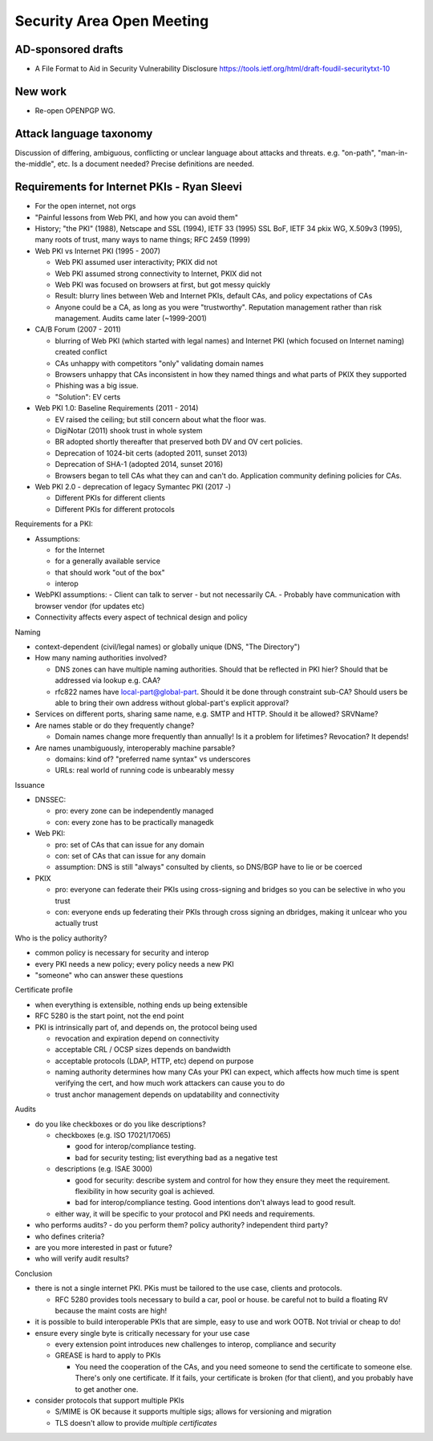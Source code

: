 Security Area Open Meeting
==========================

AD-sponsored drafts
-------------------

- A File Format to Aid in Security Vulnerability Disclosure
  https://tools.ietf.org/html/draft-foudil-securitytxt-10

New work
--------

- Re-open OPENPGP WG.

Attack language taxonomy
------------------------

Discussion of differing, ambiguous, conflicting or unclear language
about attacks and threats.  e.g. "on-path", "man-in-the-middle",
etc.  Is a document needed?  Precise definitions are needed.

Requirements for Internet PKIs - Ryan Sleevi
--------------------------------------------

- For the open internet, not orgs

- "Painful lessons from Web PKI, and how you can avoid them"

- History; "the PKI" (1988), Netscape and SSL (1994), IETF 33 (1995)
  SSL BoF, IETF 34 pkix WG, X.509v3 (1995), many roots of trust,
  many ways to name things; RFC 2459 (1999)

- Web PKI vs Internet PKI (1995 - 2007)

  - Web PKI assumed user interactivity; PKIX did not

  - Web PKI assumed strong connectivity to Internet, PKIX did not

  - Web PKI was focused on browsers at first, but got messy quickly

  - Result: blurry lines between Web and Internet PKIs, default CAs,
    and policy expectations of CAs

  - Anyone could be a CA, as long as you were "trustworthy".
    Reputation management rather than risk management.  Audits came
    later (~1999-2001)

- CA/B Forum (2007 - 2011)

  - blurring of Web PKI (which started with legal names) and
    Internet PKI (which focused on Internet naming) created conflict

  - CAs unhappy with competitors "only" validating domain names

  - Browsers unhappy that CAs inconsistent in how they named things
    and what parts of PKIX they supported

  - Phishing was a big issue.

  - "Solution": EV certs

- Web PKI 1.0: Baseline Requirements (2011 - 2014)

  - EV raised the ceiling; but still concern about what the floor
    was.

  - DigiNotar (2011) shook trust in whole system

  - BR adopted shortly thereafter that preserved both DV and OV cert
    policies.

  - Deprecation of 1024-bit certs (adopted 2011, sunset 2013)

  - Deprecation of SHA-1 (adopted 2014, sunset 2016)

  - Browsers began to tell CAs what they can and can't do.
    Application community defining policies for CAs.

- Web PKI 2.0 - deprecation of legacy Symantec PKI (2017 -)

  - Different PKIs for different clients

  - Different PKIs for different protocols

Requirements for a PKI:

- Assumptions:

  - for the Internet
  - for a generally available service
  - that should work "out of the box"
  - interop

- WebPKI assumptions:
  - Client can talk to server
  - but not necessarily CA.
  - Probably have communication with browser vendor (for updates etc)

- Connectivity affects every aspect of technical design and policy

Naming

- context-dependent (civil/legal names) or globally unique (DNS,
  "The Directory")

- How many naming authorities involved?

  - DNS zones can have multiple naming authorities.  Should that
    be reflected in PKI hier?  Should that be addressed via lookup
    e.g. CAA?

  - rfc822 names have local-part@global-part.  Should it be done
    through constraint sub-CA? Should users be able to bring their
    own address without global-part's explicit approval?

- Services on different ports, sharing same name, e.g. SMTP and
  HTTP.  Should it be allowed?  SRVName?

- Are names stable or do they frequently change?

  - Domain names change more frequently than annually!  Is it a
    problem for lifetimes?  Revocation?  It depends!

- Are names unambiguously, interoperably machine parsable?

  - domains: kind of?  "preferred name syntax" vs underscores

  - URLs: real world of running code is unbearably messy

Issuance

- DNSSEC:

  - pro: every zone can be independently managed

  - con: every zone has to be practically managedk

- Web PKI:

  - pro: set of CAs that can issue for any domain

  - con: set of CAs that can issue for any domain

  - assumption: DNS is still "always" consulted by clients, so
    DNS/BGP have to lie or be coerced

- PKIX

  - pro: everyone can federate their PKIs using cross-signing and
    bridges so you can be selective in who you trust

  - con: everyone ends up federating their PKIs through cross
    signing an dbridges, making it unlcear who you actually trust

Who is the policy authority?

- common policy is necessary for security and interop

- every PKI needs a new policy; every policy needs a new PKI

- "someone" who can answer these questions


Certificate profile

- when everything is extensible, nothing ends up being extensible

- RFC 5280 is the start point, not the end point

- PKI is intrinsically part of, and depends on, the protocol being
  used

  - revocation and expiration depend on connectivity

  - acceptable CRL / OCSP sizes depends on bandwidth

  - acceptable protocols (LDAP, HTTP, etc) depend on purpose

  - naming authority determines how many CAs your PKI can expect,
    which affects how much time is spent verifying the cert, and how
    much work attackers can cause you to do

  - trust anchor management depends on updatability and connectivity

Audits

- do you like checkboxes or do you like descriptions?

  - checkboxes (e.g. ISO 17021/17065)

    - good for interop/compliance testing.

    - bad for security testing; list everything bad as a negative
      test

  - descriptions (e.g. ISAE 3000)

    - good for security: describe system and control for how they
      ensure they meet the requirement.  flexibility in how security
      goal is achieved.

    - bad for interop/compliance testing.  Good intentions don't
      always lead to good result.

  - either way, it will be specific to your protocol and PKI needs
    and requirements.

- who performs audits?
  - do you perform them? policy authority? independent third party?

- who defines criteria?

- are you more interested in past or future?

- who will verify audit results?

Conclusion

- there is not a single internet PKI.  PKis must be tailored to the
  use case, clients and protocols.

  - RFC 5280 provides tools necessary to build a car, pool or house.
    be careful not to build a floating RV because the maint costs
    are high!

- it is possible to build interoperable PKIs that are simple, easy
  to use and work OOTB.  Not trivial or cheap to do!

- ensure every single byte is critically necessary for your use case

  - every extension point introduces new challenges to interop,
    compliance and security

  - GREASE is hard to apply to PKIs

    - You need the cooperation of the CAs, and you need someone to
      send the certificate to someone else.  There's only one
      certificate.  If it fails, your certificate is broken (for
      that client), and you probably have to get another one.

- consider protocols that support multiple PKIs

  - S/MIME is OK because it supports multiple sigs; allows for
    versioning and migration

  - TLS doesn't allow to provide *multiple certificates*
